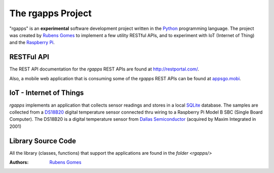 ==================
The rgapps Project
==================

"rgapps" is an **experimental** software development project written in the
Python_ programming language.  The project was created by `Rubens Gomes`_
to implement a few utility RESTful APIs, and to experiment with IoT
(Internet of Thing) and the `Raspberry Pi`_.

RESTFul API
-----------

The REST API documentation for the *rgapps* REST APIs are found at
http://restportal.com/.

Also, a mobile web application that is consuming some of the *rgapps* REST
APIs can be found at `appsgo.mobi <http://appsgo.mobi/>`_.

IoT - Internet of Things
------------------------

*rgapps* implements an application that collects sensor readings and stores in
a local SQLite_ database.  The samples are collected from a DS18B20_ digital
temperature sensor connected thru wiring to a Raspberry Pi Model B SBC
(Single Board Computer). The DS18B20 is a digital temperature sensor from
`Dallas Semiconductor`_ (acquired by Maxim Integrated in 2001)

Library Source Code
-------------------

All the library (classes, functions) that support the applications are found
in the `folder <rgapps/>`

:Authors:
    `Rubens Gomes`_

.. _Dallas Semiconductor: http://www.maximintegrated.com/
.. _DS18B20: misc/IoT/docs/DS18B20.pdf
.. _Python: http://www.python.org/
.. _Raspberry Pi: http://www.raspberrypi.org/
.. _Rubens Gomes: http://www.rubens-gomes.com/
.. _SQLite: http://www.sqlite.org/
